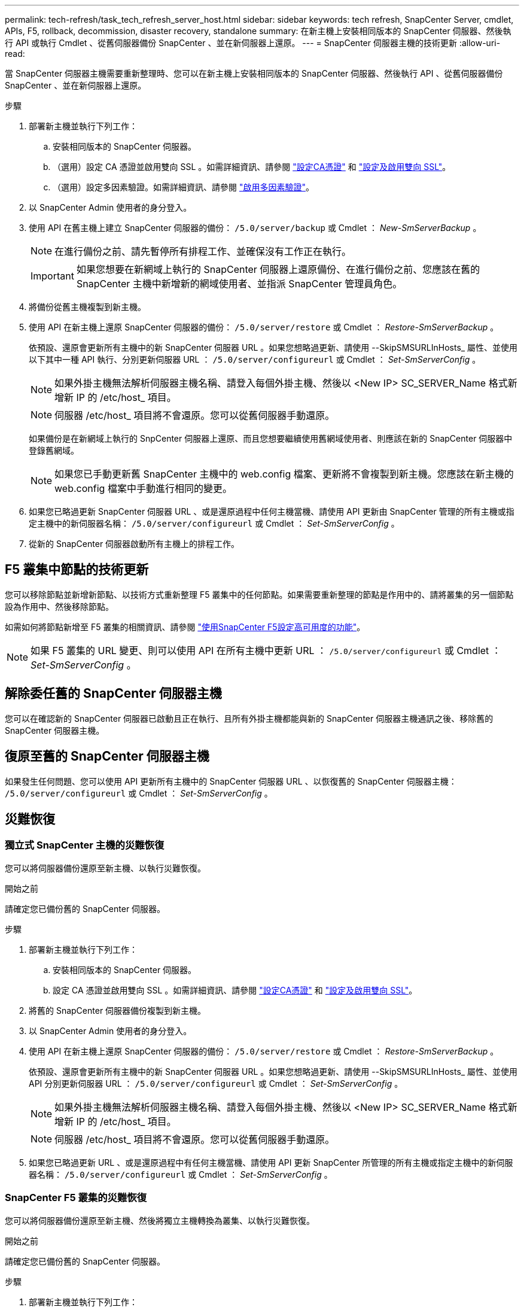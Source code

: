 ---
permalink: tech-refresh/task_tech_refresh_server_host.html 
sidebar: sidebar 
keywords: tech refresh, SnapCenter Server, cmdlet, APIs, F5, rollback, decommission, disaster recovery, standalone 
summary: 在新主機上安裝相同版本的 SnapCenter 伺服器、然後執行 API 或執行 Cmdlet 、從舊伺服器備份 SnapCenter 、並在新伺服器上還原。 
---
= SnapCenter 伺服器主機的技術更新
:allow-uri-read: 


[role="lead"]
當 SnapCenter 伺服器主機需要重新整理時、您可以在新主機上安裝相同版本的 SnapCenter 伺服器、然後執行 API 、從舊伺服器備份 SnapCenter 、並在新伺服器上還原。

.步驟
. 部署新主機並執行下列工作：
+
.. 安裝相同版本的 SnapCenter 伺服器。
.. （選用）設定 CA 憑證並啟用雙向 SSL 。如需詳細資訊、請參閱 https://docs.netapp.com/us-en/snapcenter/install/reference_generate_CA_certificate_CSR_file.html["設定CA憑證"] 和 https://docs.netapp.com/us-en/snapcenter/install/task_configure_two_way_ssl.html["設定及啟用雙向 SSL"]。
.. （選用）設定多因素驗證。如需詳細資訊、請參閱 https://docs.netapp.com/us-en/snapcenter/install/enable_multifactor_authentication.html["啟用多因素驗證"]。


. 以 SnapCenter Admin 使用者的身分登入。
. 使用 API 在舊主機上建立 SnapCenter 伺服器的備份： `/5.0/server/backup` 或 Cmdlet ： _New-SmServerBackup_ 。
+

NOTE: 在進行備份之前、請先暫停所有排程工作、並確保沒有工作正在執行。

+

IMPORTANT: 如果您想要在新網域上執行的 SnapCenter 伺服器上還原備份、在進行備份之前、您應該在舊的 SnapCenter 主機中新增新的網域使用者、並指派 SnapCenter 管理員角色。

. 將備份從舊主機複製到新主機。
. 使用 API 在新主機上還原 SnapCenter 伺服器的備份： `/5.0/server/restore` 或 Cmdlet ： _Restore-SmServerBackup_ 。
+
依預設、還原會更新所有主機中的新 SnapCenter 伺服器 URL 。如果您想略過更新、請使用 --SkipSMSURLInHosts_ 屬性、並使用以下其中一種 API 執行、分別更新伺服器 URL ： `/5.0/server/configureurl` 或 Cmdlet ： _Set-SmServerConfig_ 。

+

NOTE: 如果外掛主機無法解析伺服器主機名稱、請登入每個外掛主機、然後以 <New IP> SC_SERVER_Name 格式新增新 IP 的 /etc/host_ 項目。

+

NOTE: 伺服器 /etc/host_ 項目將不會還原。您可以從舊伺服器手動還原。

+
如果備份是在新網域上執行的 SnpCenter 伺服器上還原、而且您想要繼續使用舊網域使用者、則應該在新的 SnapCenter 伺服器中登錄舊網域。

+

NOTE: 如果您已手動更新舊 SnapCenter 主機中的 web.config 檔案、更新將不會複製到新主機。您應該在新主機的 web.config 檔案中手動進行相同的變更。

. 如果您已略過更新 SnapCenter 伺服器 URL 、或是還原過程中任何主機當機、請使用 API 更新由 SnapCenter 管理的所有主機或指定主機中的新伺服器名稱： `/5.0/server/configureurl` 或 Cmdlet ： _Set-SmServerConfig_ 。
. 從新的 SnapCenter 伺服器啟動所有主機上的排程工作。




== F5 叢集中節點的技術更新

您可以移除節點並新增新節點、以技術方式重新整理 F5 叢集中的任何節點。如果需要重新整理的節點是作用中的、請將叢集的另一個節點設為作用中、然後移除節點。

如需如何將節點新增至 F5 叢集的相關資訊、請參閱 https://docs.netapp.com/us-en/snapcenter/install/concept_configure_snapcenter_servers_for_high_availabiity_using_f5.html["使用SnapCenter F5設定高可用度的功能"]。


NOTE: 如果 F5 叢集的 URL 變更、則可以使用 API 在所有主機中更新 URL ： `/5.0/server/configureurl` 或 Cmdlet ： _Set-SmServerConfig_ 。



== 解除委任舊的 SnapCenter 伺服器主機

您可以在確認新的 SnapCenter 伺服器已啟動且正在執行、且所有外掛主機都能與新的 SnapCenter 伺服器主機通訊之後、移除舊的 SnapCenter 伺服器主機。



== 復原至舊的 SnapCenter 伺服器主機

如果發生任何問題、您可以使用 API 更新所有主機中的 SnapCenter 伺服器 URL 、以恢復舊的 SnapCenter 伺服器主機： `/5.0/server/configureurl` 或 Cmdlet ： _Set-SmServerConfig_ 。



== 災難恢復



=== 獨立式 SnapCenter 主機的災難恢復

您可以將伺服器備份還原至新主機、以執行災難恢復。

.開始之前
請確定您已備份舊的 SnapCenter 伺服器。

.步驟
. 部署新主機並執行下列工作：
+
.. 安裝相同版本的 SnapCenter 伺服器。
.. 設定 CA 憑證並啟用雙向 SSL 。如需詳細資訊、請參閱 https://docs.netapp.com/us-en/snapcenter/install/reference_generate_CA_certificate_CSR_file.html["設定CA憑證"] 和 https://docs.netapp.com/us-en/snapcenter/install/task_configure_two_way_ssl.html["設定及啟用雙向 SSL"]。


. 將舊的 SnapCenter 伺服器備份複製到新主機。
. 以 SnapCenter Admin 使用者的身分登入。
. 使用 API 在新主機上還原 SnapCenter 伺服器的備份： `/5.0/server/restore` 或 Cmdlet ： _Restore-SmServerBackup_ 。
+
依預設、還原會更新所有主機中的新 SnapCenter 伺服器 URL 。如果您想略過更新、請使用 --SkipSMSURLInHosts_ 屬性、並使用 API 分別更新伺服器 URL ： `/5.0/server/configureurl` 或 Cmdlet ： _Set-SmServerConfig_ 。

+

NOTE: 如果外掛主機無法解析伺服器主機名稱、請登入每個外掛主機、然後以 <New IP> SC_SERVER_Name 格式新增新 IP 的 /etc/host_ 項目。

+

NOTE: 伺服器 /etc/host_ 項目將不會還原。您可以從舊伺服器手動還原。

. 如果您已略過更新 URL 、或是還原過程中有任何主機當機、請使用 API 更新 SnapCenter 所管理的所有主機或指定主機中的新伺服器名稱： `/5.0/server/configureurl` 或 Cmdlet ： _Set-SmServerConfig_ 。




=== SnapCenter F5 叢集的災難恢復

您可以將伺服器備份還原至新主機、然後將獨立主機轉換為叢集、以執行災難恢復。

.開始之前
請確定您已備份舊的 SnapCenter 伺服器。

.步驟
. 部署新主機並執行下列工作：
+
.. 安裝相同版本的 SnapCenter 伺服器。
.. 設定 CA 憑證並啟用雙向 SSL 。如需詳細資訊、請參閱 https://docs.netapp.com/us-en/snapcenter/install/reference_generate_CA_certificate_CSR_file.html["設定CA憑證"] 和 https://docs.netapp.com/us-en/snapcenter/install/task_configure_two_way_ssl.html["設定及啟用雙向 SSL"]。


. 將舊的 SnapCenter 伺服器備份複製到新主機。
. 以 SnapCenter Admin 使用者的身分登入。
. 使用 API 在新主機上還原 SnapCenter 伺服器的備份： `/5.0/server/restore` 或 Cmdlet ： _Restore-SmServerBackup_ 。
+
依預設、還原會更新所有主機中的新 SnapCenter 伺服器 URL 。如果您想略過更新、請使用 --SkipSMSURLInHosts_ 屬性、並使用 API 分別更新伺服器 URL ： `/5.0/server/configureurl` 或 Cmdlet ： _Set-SmServerConfig_ 。

+

NOTE: 如果外掛主機無法解析伺服器主機名稱、請登入每個外掛主機、然後以 <New IP> SC_SERVER_Name 格式新增新 IP 的 /etc/host_ 項目。

+

NOTE: 伺服器 /etc/host_ 項目將不會還原。您可以從舊伺服器手動還原。

. 如果您已略過更新 URL 、或是還原過程中有任何主機當機、請使用 API 更新 SnapCenter 所管理的所有主機或指定主機中的新伺服器名稱： `/5.0/server/configureurl` 或 Cmdlet ： _Set-SmServerConfig_ 。
. 將獨立主機轉換為 F5 叢集。
+
如需如何設定 F5 的資訊、請參閱 https://docs.netapp.com/us-en/snapcenter/install/concept_configure_snapcenter_servers_for_high_availabiity_using_f5.html["使用SnapCenter F5設定高可用度的功能"]。



.相關資訊
如需 API 的相關資訊、您需要存取 Swagger 頁面。請參閱 link:https://docs.netapp.com/us-en/snapcenter/sc-automation/task_how%20to_access_rest_apis_using_the_swagger_api_web_page.html["如何使用Swagger API網頁存取REST API"]。

您可以執行_Get-Help命令name_來取得可搭配Cmdlet使用之參數及其說明的相關資訊。或者，您也可以參閱 https://docs.netapp.com/us-en/snapcenter-cmdlets/index.html["《軟件指令程式參考指南》SnapCenter"^]。
